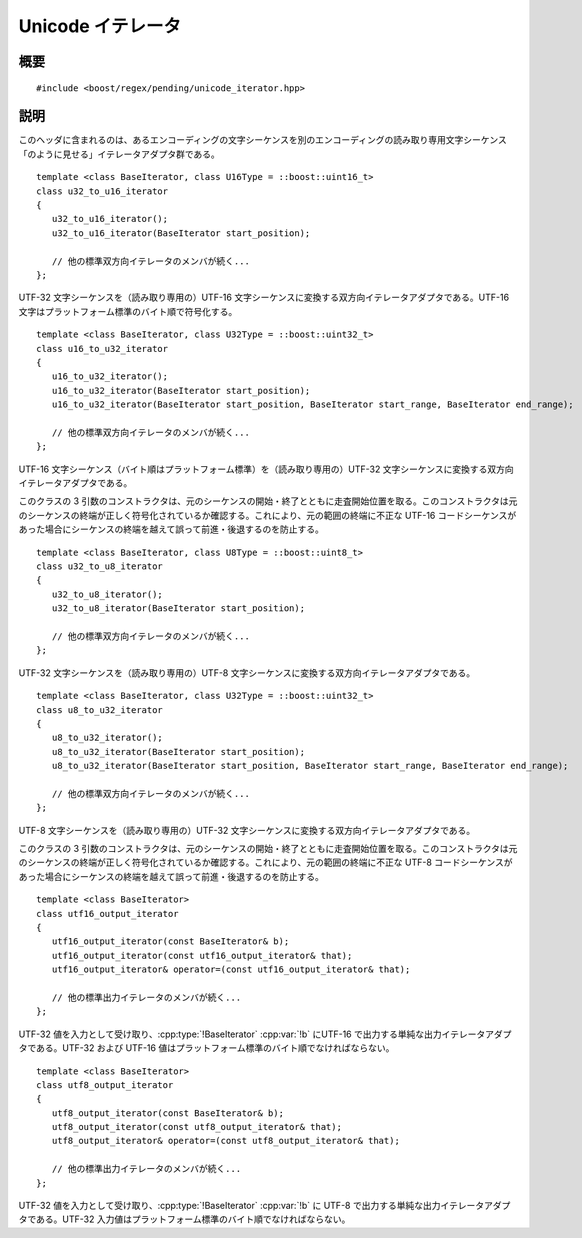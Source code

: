 .. Copyright 2006-2007 John Maddock.
.. Distributed under the Boost Software License, Version 1.0.
.. (See accompanying file LICENSE_1_0.txt or copy at
.. http://www.boost.org/LICENSE_1_0.txt).


Unicode イテレータ
==================

.. _ref.internals.uni_iter.synopsis:

概要
----

::

   #include <boost/regex/pending/unicode_iterator.hpp>

.. cpp:class:: template <class BaseIterator, class U16Type = ::boost::uint16_t> \
	       u32_to_u16_iterator
	       template <class BaseIterator, class U32Type = ::boost::uint32_t> \
	       u16_to_u32_iterator
	       template <class BaseIterator, class U8Type = ::boost::uint8_t> \
	       u32_to_u8_iterator
	       template <class BaseIterator, class U32Type = ::boost::uint16_t> \
	       u8_to_u32_iterator
	       template <class BaseIterator> \
	       utf16_output_iterator
	       template <class BaseIterator> \
	       utf8_output_iterator


.. _ref.internals.uni_iter.description:

説明
----

このヘッダに含まれるのは、あるエンコーディングの文字シーケンスを別のエンコーディングの読み取り専用文字シーケンス「のように見せる」イテレータアダプタ群である。 ::

   template <class BaseIterator, class U16Type = ::boost::uint16_t>
   class u32_to_u16_iterator
   {
      u32_to_u16_iterator();
      u32_to_u16_iterator(BaseIterator start_position);

      // 他の標準双方向イテレータのメンバが続く...
   };

UTF-32 文字シーケンスを（読み取り専用の）UTF-16 文字シーケンスに変換する双方向イテレータアダプタである。UTF-16 文字はプラットフォーム標準のバイト順で符号化する。 ::

   template <class BaseIterator, class U32Type = ::boost::uint32_t>
   class u16_to_u32_iterator
   {
      u16_to_u32_iterator();
      u16_to_u32_iterator(BaseIterator start_position);
      u16_to_u32_iterator(BaseIterator start_position, BaseIterator start_range, BaseIterator end_range);

      // 他の標準双方向イテレータのメンバが続く...
   };

UTF-16 文字シーケンス（バイト順はプラットフォーム標準）を（読み取り専用の）UTF-32 文字シーケンスに変換する双方向イテレータアダプタである。

このクラスの 3 引数のコンストラクタは、元のシーケンスの開始・終了とともに走査開始位置を取る。このコンストラクタは元のシーケンスの終端が正しく符号化されているか確認する。これにより、元の範囲の終端に不正な UTF-16 コードシーケンスがあった場合にシーケンスの終端を越えて誤って前進・後退するのを防止する。 ::

   template <class BaseIterator, class U8Type = ::boost::uint8_t>
   class u32_to_u8_iterator
   {
      u32_to_u8_iterator();
      u32_to_u8_iterator(BaseIterator start_position);

      // 他の標準双方向イテレータのメンバが続く...
   };

UTF-32 文字シーケンスを（読み取り専用の）UTF-8 文字シーケンスに変換する双方向イテレータアダプタである。 ::

   template <class BaseIterator, class U32Type = ::boost::uint32_t>
   class u8_to_u32_iterator
   {
      u8_to_u32_iterator();
      u8_to_u32_iterator(BaseIterator start_position);
      u8_to_u32_iterator(BaseIterator start_position, BaseIterator start_range, BaseIterator end_range);

      // 他の標準双方向イテレータのメンバが続く...
   };

UTF-8 文字シーケンスを（読み取り専用の）UTF-32 文字シーケンスに変換する双方向イテレータアダプタである。

このクラスの 3 引数のコンストラクタは、元のシーケンスの開始・終了とともに走査開始位置を取る。このコンストラクタは元のシーケンスの終端が正しく符号化されているか確認する。これにより、元の範囲の終端に不正な UTF-8 コードシーケンスがあった場合にシーケンスの終端を越えて誤って前進・後退するのを防止する。 ::

   template <class BaseIterator>
   class utf16_output_iterator
   {
      utf16_output_iterator(const BaseIterator& b);
      utf16_output_iterator(const utf16_output_iterator& that);
      utf16_output_iterator& operator=(const utf16_output_iterator& that);

      // 他の標準出力イテレータのメンバが続く...
   };

UTF-32 値を入力として受け取り、:cpp:type:`!BaseIterator` :cpp:var:`!b` にUTF-16 で出力する単純な出力イテレータアダプタである。UTF-32 および UTF-16 値はプラットフォーム標準のバイト順でなければならない。 ::

   template <class BaseIterator>
   class utf8_output_iterator
   {
      utf8_output_iterator(const BaseIterator& b);
      utf8_output_iterator(const utf8_output_iterator& that);
      utf8_output_iterator& operator=(const utf8_output_iterator& that);

      // 他の標準出力イテレータのメンバが続く...
   };

UTF-32 値を入力として受け取り、:cpp:type:`!BaseIterator` :cpp:var:`!b` に UTF-8 で出力する単純な出力イテレータアダプタである。UTF-32 入力値はプラットフォーム標準のバイト順でなければならない。
